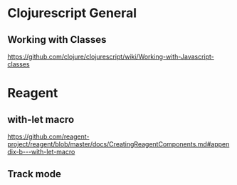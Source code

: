 * Clojurescript General
** Working with Classes 
   https://github.com/clojure/clojurescript/wiki/Working-with-Javascript-classes
* Reagent
** with-let macro 
   https://github.com/reagent-project/reagent/blob/master/docs/CreatingReagentComponents.md#appendix-b---with-let-macro
** Track mode 
*    
